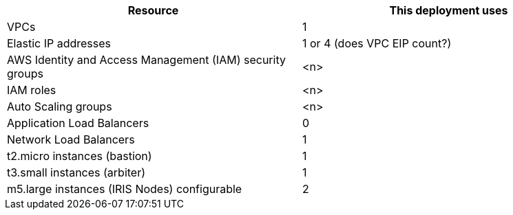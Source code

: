 // Replace the <n> in each row to specify the number of resources used in this deployment. Remove the rows for resources that aren’t used.
|===
|Resource |This deployment uses

// Space needed to maintain table headers
|VPCs |1
|Elastic IP addresses |1 or 4 (does VPC EIP count?)
|AWS Identity and Access Management (IAM) security groups |<n>
|IAM roles |<n>
|Auto Scaling groups |<n>
|Application Load Balancers |0
|Network Load Balancers |1
|t2.micro instances (bastion)|1
|t3.small instances (arbiter)|1
|m5.large instances (IRIS Nodes) configurable|2
|===
